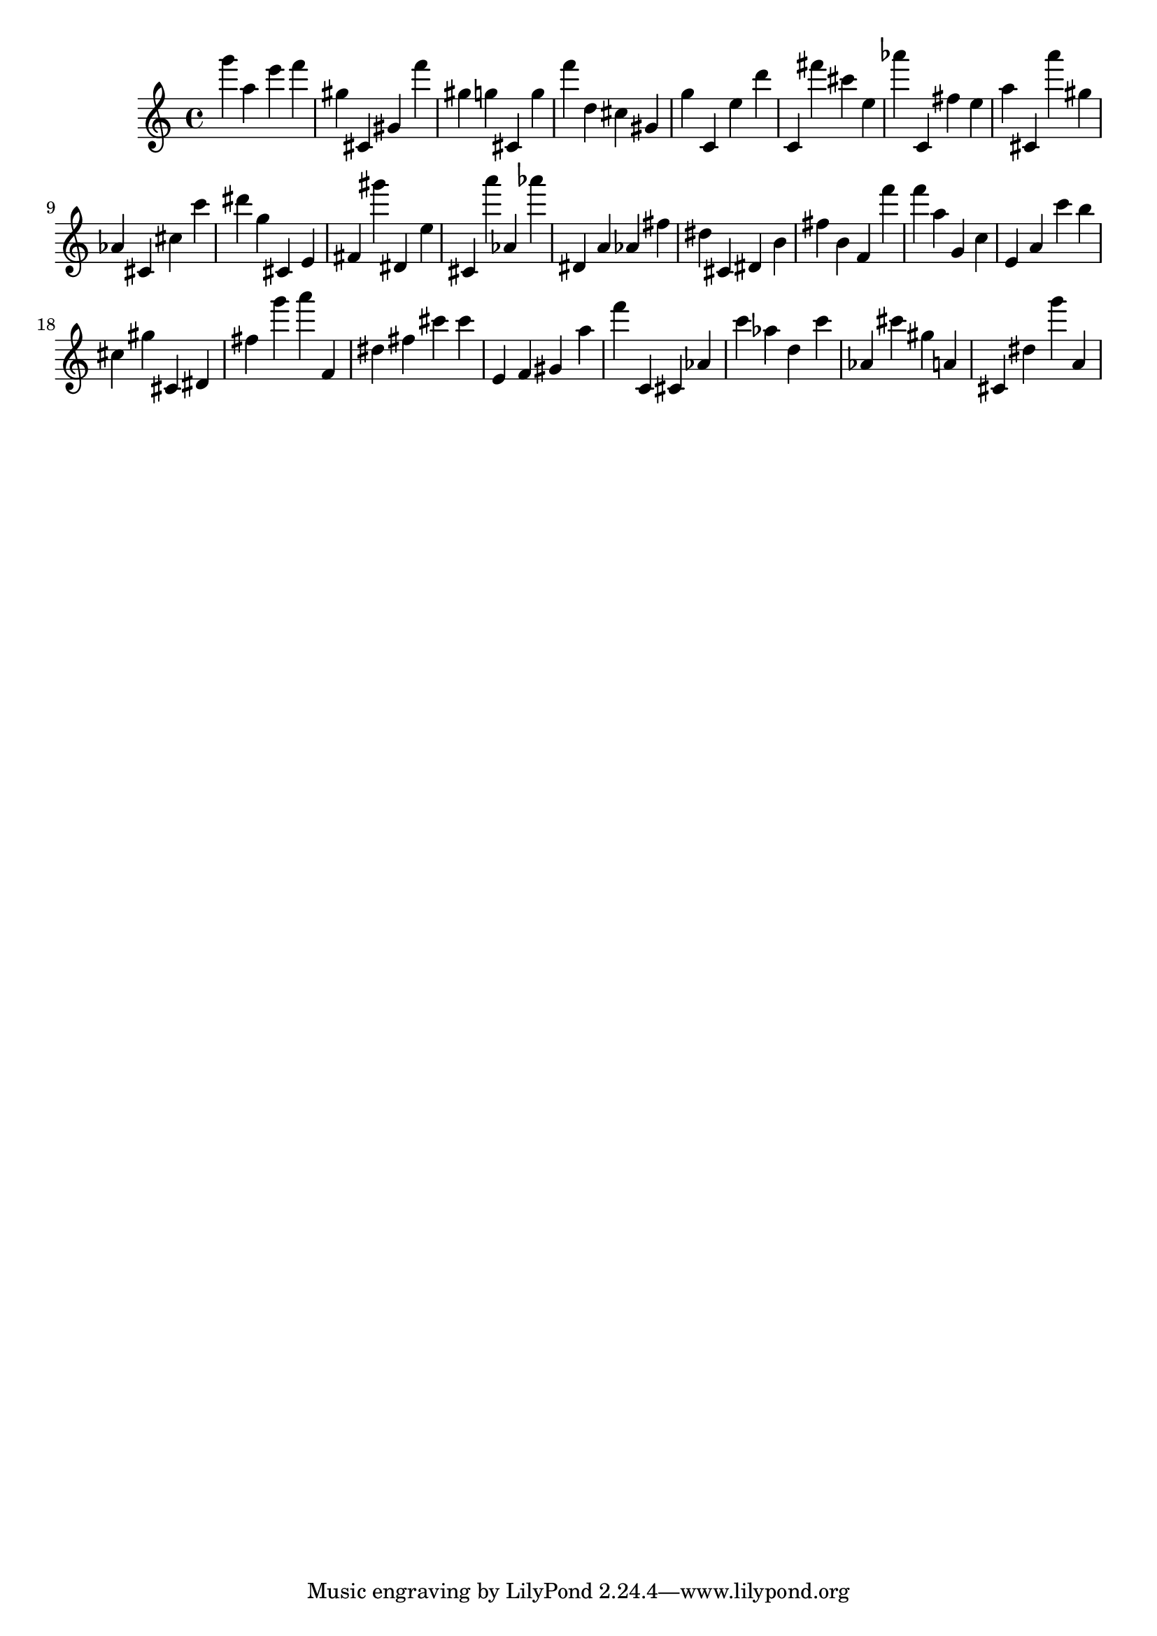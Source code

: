 \version "2.18.2"

\score {

{

\clef treble
g''' a'' e''' f''' gis'' cis' gis' f''' gis'' g'' cis' g'' f''' d'' cis'' gis' g'' c' e'' d''' c' fis''' cis''' e'' as''' c' fis'' e'' a'' cis' a''' gis'' as' cis' cis'' c''' dis''' g'' cis' e' fis' gis''' dis' e'' cis' a''' as' as''' dis' a' as' fis'' dis'' cis' dis' b' fis'' b' f' f''' f''' a'' g' c'' e' a' c''' b'' cis'' gis'' cis' dis' fis'' g''' a''' f' dis'' fis'' cis''' cis''' e' f' gis' a'' f''' c' cis' as' c''' as'' d'' c''' as' cis''' gis'' a' cis' dis'' g''' a' 
}

 \midi { }
 \layout { }
}